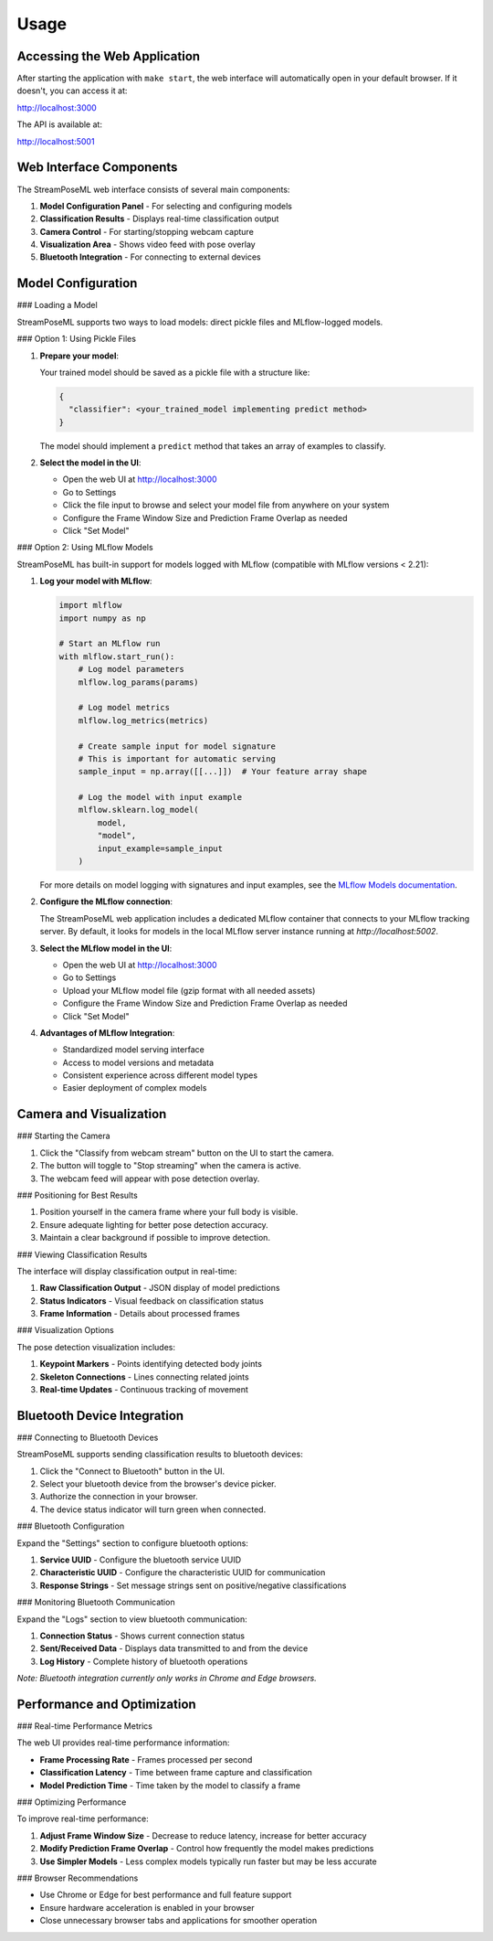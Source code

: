 Usage
=====

Accessing the Web Application
----------------------------

After starting the application with ``make start``, the web interface will automatically open in your default browser. If it doesn't, you can access it at:

http://localhost:3000

The API is available at:

http://localhost:5001

Web Interface Components
-----------------------

The StreamPoseML web interface consists of several main components:

1. **Model Configuration Panel** - For selecting and configuring models
2. **Classification Results** - Displays real-time classification output
3. **Camera Control** - For starting/stopping webcam capture
4. **Visualization Area** - Shows video feed with pose overlay
5. **Bluetooth Integration** - For connecting to external devices

Model Configuration
------------------

### Loading a Model

StreamPoseML supports two ways to load models: direct pickle files and MLflow-logged models.

### Option 1: Using Pickle Files

1. **Prepare your model**:
   
   Your trained model should be saved as a pickle file with a structure like:

   .. code-block:: python

      {
        "classifier": <your_trained_model implementing predict method>
      }

   The model should implement a ``predict`` method that takes an array of examples to classify.

2. **Select the model in the UI**:

   - Open the web UI at http://localhost:3000
   - Go to Settings
   - Click the file input to browse and select your model file from anywhere on your system
   - Configure the Frame Window Size and Prediction Frame Overlap as needed
   - Click "Set Model"

### Option 2: Using MLflow Models

StreamPoseML has built-in support for models logged with MLflow (compatible with MLflow versions < 2.21):

1. **Log your model with MLflow**:

   .. code-block:: python

      import mlflow
      import numpy as np
      
      # Start an MLflow run
      with mlflow.start_run():
          # Log model parameters
          mlflow.log_params(params)
          
          # Log model metrics
          mlflow.log_metrics(metrics)
          
          # Create sample input for model signature
          # This is important for automatic serving
          sample_input = np.array([[...]])  # Your feature array shape
          
          # Log the model with input example
          mlflow.sklearn.log_model(
              model, 
              "model",
              input_example=sample_input
          )
   
   For more details on model logging with signatures and input examples, see the
   `MLflow Models documentation <https://mlflow.org/docs/latest/models.html#model-signature-and-input-example>`_.

2. **Configure the MLflow connection**:

   The StreamPoseML web application includes a dedicated MLflow container that connects to your MLflow tracking server. By default, it looks for models in the local MLflow server instance running at `http://localhost:5002`.

3. **Select the MLflow model in the UI**:

   - Open the web UI at http://localhost:3000
   - Go to Settings
   - Upload your MLflow model file (gzip format with all needed assets)
   - Configure the Frame Window Size and Prediction Frame Overlap as needed
   - Click "Set Model"

4. **Advantages of MLflow Integration**:

   - Standardized model serving interface
   - Access to model versions and metadata
   - Consistent experience across different model types
   - Easier deployment of complex models

Camera and Visualization
------------------------

### Starting the Camera

1. Click the "Classify from webcam stream" button on the UI to start the camera.
2. The button will toggle to "Stop streaming" when the camera is active.
3. The webcam feed will appear with pose detection overlay.

### Positioning for Best Results

1. Position yourself in the camera frame where your full body is visible.
2. Ensure adequate lighting for better pose detection accuracy.
3. Maintain a clear background if possible to improve detection.

### Viewing Classification Results

The interface will display classification output in real-time:

1. **Raw Classification Output** - JSON display of model predictions
2. **Status Indicators** - Visual feedback on classification status
3. **Frame Information** - Details about processed frames

### Visualization Options

The pose detection visualization includes:

1. **Keypoint Markers** - Points identifying detected body joints
2. **Skeleton Connections** - Lines connecting related joints
3. **Real-time Updates** - Continuous tracking of movement

Bluetooth Device Integration
--------------------------

### Connecting to Bluetooth Devices

StreamPoseML supports sending classification results to bluetooth devices:

1. Click the "Connect to Bluetooth" button in the UI.
2. Select your bluetooth device from the browser's device picker.
3. Authorize the connection in your browser.
4. The device status indicator will turn green when connected.

### Bluetooth Configuration

Expand the "Settings" section to configure bluetooth options:

1. **Service UUID** - Configure the bluetooth service UUID
2. **Characteristic UUID** - Configure the characteristic UUID for communication
3. **Response Strings** - Set message strings sent on positive/negative classifications

### Monitoring Bluetooth Communication

Expand the "Logs" section to view bluetooth communication:

1. **Connection Status** - Shows current connection status
2. **Sent/Received Data** - Displays data transmitted to and from the device
3. **Log History** - Complete history of bluetooth operations

*Note: Bluetooth integration currently only works in Chrome and Edge browsers.*

Performance and Optimization
---------------------------

### Real-time Performance Metrics

The web UI provides real-time performance information:

- **Frame Processing Rate** - Frames processed per second
- **Classification Latency** - Time between frame capture and classification
- **Model Prediction Time** - Time taken by the model to classify a frame

### Optimizing Performance

To improve real-time performance:

1. **Adjust Frame Window Size** - Decrease to reduce latency, increase for better accuracy
2. **Modify Prediction Frame Overlap** - Control how frequently the model makes predictions
3. **Use Simpler Models** - Less complex models typically run faster but may be less accurate

### Browser Recommendations

- Use Chrome or Edge for best performance and full feature support
- Ensure hardware acceleration is enabled in your browser
- Close unnecessary browser tabs and applications for smoother operation